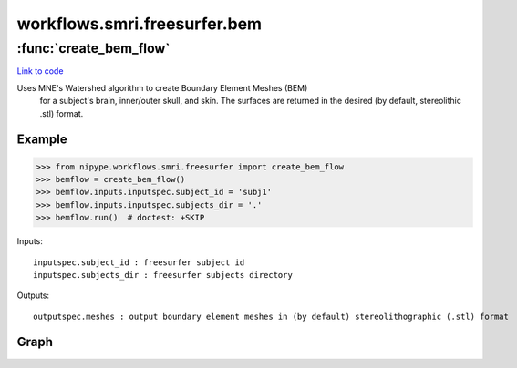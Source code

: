 .. AUTO-GENERATED FILE -- DO NOT EDIT!

workflows.smri.freesurfer.bem
=============================


.. module:: nipype.workflows.smri.freesurfer.bem


.. _nipype.workflows.smri.freesurfer.bem.create_bem_flow:

:func:`create_bem_flow`
-----------------------

`Link to code <http://github.com/nipy/nipype/tree/083918710085dcc1ce0a4427b490267bef42316a/nipype/workflows/smri/freesurfer/bem.py#L11>`__



Uses MNE's Watershed algorithm to create Boundary Element Meshes (BEM)
 for a subject's brain, inner/outer skull, and skin. The surfaces are
 returned in the desired (by default, stereolithic .stl) format.

Example
~~~~~~~
>>> from nipype.workflows.smri.freesurfer import create_bem_flow
>>> bemflow = create_bem_flow()
>>> bemflow.inputs.inputspec.subject_id = 'subj1'
>>> bemflow.inputs.inputspec.subjects_dir = '.'
>>> bemflow.run()  # doctest: +SKIP


Inputs::

       inputspec.subject_id : freesurfer subject id
       inputspec.subjects_dir : freesurfer subjects directory

Outputs::

       outputspec.meshes : output boundary element meshes in (by default) stereolithographic (.stl) format


Graph
~~~~~

.. graphviz::

	digraph bem{

	  label="bem";

	  bem_inputspec[label="inputspec (utility)"];

	  bem_WatershedBEM[label="WatershedBEM (mne)"];

	  bem_surfconvert[label="surfconvert (freesurfer)"];

	  bem_outputspec[label="outputspec (utility)"];

	  bem_inputspec -> bem_WatershedBEM;

	  bem_inputspec -> bem_WatershedBEM;

	  bem_WatershedBEM -> bem_surfconvert;

	  bem_surfconvert -> bem_outputspec;

	}

